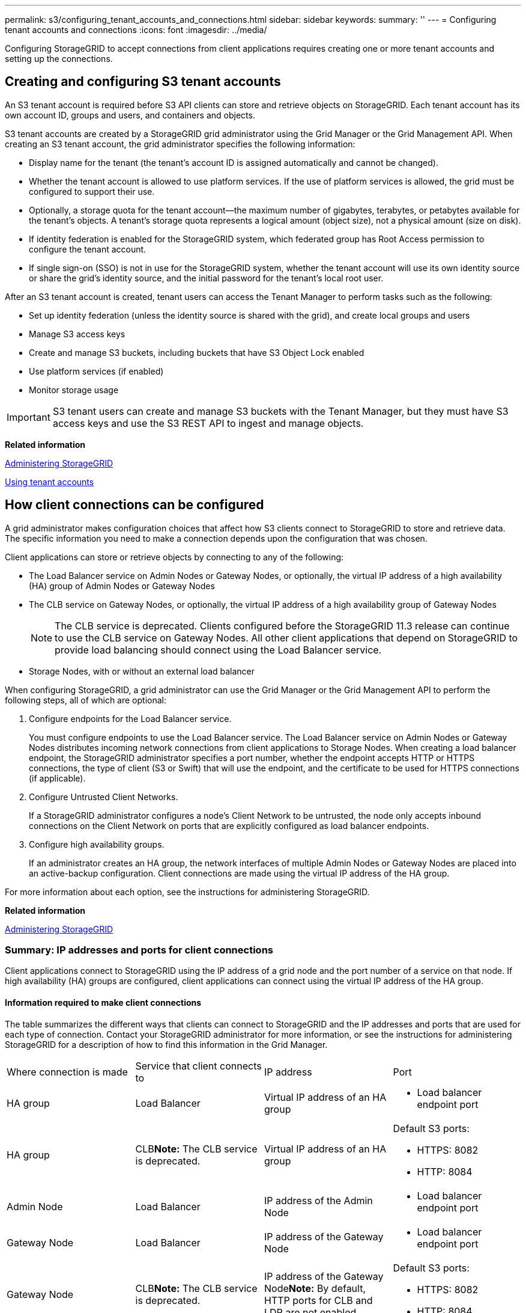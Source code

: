 ---
permalink: s3/configuring_tenant_accounts_and_connections.html
sidebar: sidebar
keywords: 
summary: ''
---
= Configuring tenant accounts and connections
:icons: font
:imagesdir: ../media/

[.lead]
Configuring StorageGRID to accept connections from client applications requires creating one or more tenant accounts and setting up the connections.

== Creating and configuring S3 tenant accounts

[.lead]
An S3 tenant account is required before S3 API clients can store and retrieve objects on StorageGRID. Each tenant account has its own account ID, groups and users, and containers and objects.

S3 tenant accounts are created by a StorageGRID grid administrator using the Grid Manager or the Grid Management API. When creating an S3 tenant account, the grid administrator specifies the following information:

* Display name for the tenant (the tenant's account ID is assigned automatically and cannot be changed).
* Whether the tenant account is allowed to use platform services. If the use of platform services is allowed, the grid must be configured to support their use.
* Optionally, a storage quota for the tenant account--the maximum number of gigabytes, terabytes, or petabytes available for the tenant's objects. A tenant's storage quota represents a logical amount (object size), not a physical amount (size on disk).
* If identity federation is enabled for the StorageGRID system, which federated group has Root Access permission to configure the tenant account.
* If single sign-on (SSO) is not in use for the StorageGRID system, whether the tenant account will use its own identity source or share the grid's identity source, and the initial password for the tenant's local root user.

After an S3 tenant account is created, tenant users can access the Tenant Manager to perform tasks such as the following:

* Set up identity federation (unless the identity source is shared with the grid), and create local groups and users
* Manage S3 access keys
* Create and manage S3 buckets, including buckets that have S3 Object Lock enabled
* Use platform services (if enabled)
* Monitor storage usage

IMPORTANT: S3 tenant users can create and manage S3 buckets with the Tenant Manager, but they must have S3 access keys and use the S3 REST API to ingest and manage objects.

*Related information*

http://docs.netapp.com/sgws-115/topic/com.netapp.doc.sg-admin/home.html[Administering StorageGRID]

http://docs.netapp.com/sgws-115/topic/com.netapp.doc.sg-tenant-admin/home.html[Using tenant accounts]

== How client connections can be configured

[.lead]
A grid administrator makes configuration choices that affect how S3 clients connect to StorageGRID to store and retrieve data. The specific information you need to make a connection depends upon the configuration that was chosen.

Client applications can store or retrieve objects by connecting to any of the following:

* The Load Balancer service on Admin Nodes or Gateway Nodes, or optionally, the virtual IP address of a high availability (HA) group of Admin Nodes or Gateway Nodes
* The CLB service on Gateway Nodes, or optionally, the virtual IP address of a high availability group of Gateway Nodes
+
NOTE: The CLB service is deprecated. Clients configured before the StorageGRID 11.3 release can continue to use the CLB service on Gateway Nodes. All other client applications that depend on StorageGRID to provide load balancing should connect using the Load Balancer service.

* Storage Nodes, with or without an external load balancer

When configuring StorageGRID, a grid administrator can use the Grid Manager or the Grid Management API to perform the following steps, all of which are optional:

. Configure endpoints for the Load Balancer service.
+
You must configure endpoints to use the Load Balancer service. The Load Balancer service on Admin Nodes or Gateway Nodes distributes incoming network connections from client applications to Storage Nodes. When creating a load balancer endpoint, the StorageGRID administrator specifies a port number, whether the endpoint accepts HTTP or HTTPS connections, the type of client (S3 or Swift) that will use the endpoint, and the certificate to be used for HTTPS connections (if applicable).

. Configure Untrusted Client Networks.
+
If a StorageGRID administrator configures a node's Client Network to be untrusted, the node only accepts inbound connections on the Client Network on ports that are explicitly configured as load balancer endpoints.

. Configure high availability groups.
+
If an administrator creates an HA group, the network interfaces of multiple Admin Nodes or Gateway Nodes are placed into an active-backup configuration. Client connections are made using the virtual IP address of the HA group.

For more information about each option, see the instructions for administering StorageGRID.

*Related information*

http://docs.netapp.com/sgws-115/topic/com.netapp.doc.sg-admin/home.html[Administering StorageGRID]

=== Summary: IP addresses and ports for client connections

[.lead]
Client applications connect to StorageGRID using the IP address of a grid node and the port number of a service on that node. If high availability (HA) groups are configured, client applications can connect using the virtual IP address of the HA group.

==== Information required to make client connections

The table summarizes the different ways that clients can connect to StorageGRID and the IP addresses and ports that are used for each type of connection. Contact your StorageGRID administrator for more information, or see the instructions for administering StorageGRID for a description of how to find this information in the Grid Manager.

|===
| Where connection is made| Service that client connects to| IP address| Port
a|
HA group
a|
Load Balancer
a|
Virtual IP address of an HA group
a|

* Load balancer endpoint port

a|
HA group
a|
CLB**Note:** The CLB service is deprecated.

a|
Virtual IP address of an HA group
a|
Default S3 ports:

* HTTPS: 8082
* HTTP: 8084

a|
Admin Node
a|
Load Balancer
a|
IP address of the Admin Node
a|

* Load balancer endpoint port

a|
Gateway Node
a|
Load Balancer
a|
IP address of the Gateway Node
a|

* Load balancer endpoint port

a|
Gateway Node
a|
CLB**Note:** The CLB service is deprecated.

a|
IP address of the Gateway Node**Note:** By default, HTTP ports for CLB and LDR are not enabled.

a|
Default S3 ports:

* HTTPS: 8082
* HTTP: 8084

a|
Storage Node
a|
LDR
a|
IP address of Storage Node
a|
Default S3 ports:

* HTTPS: 18082
* HTTP: 18084

|===

==== Example

To connect an S3 client to the Load Balancer endpoint of an HA group of Gateway Nodes, use a URL structured as shown below:

* https://<VIP-of-HA-group>:<LB-endpoint-port>

For example, if the virtual IP address of the HA group is 192.0.2.5 and the port number of an S3 Load Balancer endpoint is 10443, then an S3 client could use the following URL to connect to StorageGRID:

* https://192.0.2.5:10443

It is possible to configure a DNS name for the IP address that clients use to connect to StorageGRID. Contact your local network administrator.

*Related information*

http://docs.netapp.com/sgws-115/topic/com.netapp.doc.sg-admin/home.html[Administering StorageGRID]

=== Deciding to use HTTPS or HTTP connections

[.lead]
When client connections are made using a Load Balancer endpoint, connections must be made using the protocol (HTTP or HTTPS) that was specified for that endpoint. To use HTTP for client connections to Storage Nodes or to the CLB service on Gateway Nodes, you must enable its use.

By default, when client applications connect to Storage Nodes or the CLB service on Gateway Nodes, they must use encrypted HTTPS for all connections. Optionally, you can enable less-secure HTTP connections by selecting the *Enable HTTP Connection* grid option in the Grid Manager. For example, a client application might use HTTP when testing the connection to a Storage Node in a non-production environment.

IMPORTANT: Be careful when enabling HTTP for a production grid since requests will be sent unencrypted.

NOTE: The CLB service is deprecated.

If the *Enable HTTP Connection* option is selected, clients must use different ports for HTTP than they use for HTTPS. See the instructions for administering StorageGRID.

*Related information*

http://docs.netapp.com/sgws-115/topic/com.netapp.doc.sg-admin/home.html[Administering StorageGRID]

xref:benefits_of_active_idle_and_concurrent_http_connections.adoc[Benefits of active, idle, and concurrent HTTP connections]

== Endpoint domain names for S3 requests

[.lead]
Before you can use S3 domain names for client requests, a StorageGRID administrator must configure the system to accept connections that use S3 domain names in S3 path-style and S3 virtual hosted-style requests.

To enable you to use S3 virtual hosted style-requests, a grid administrator must perform the following tasks:

* Use the Grid Manager to add the S3 endpoint domain names to the StorageGRID system.
* Ensure that the certificate the client uses for HTTPS connections to StorageGRID is signed for all domain names that the client requires.
+
For example, if the endpoint is s3.company.com, the grid administrator must ensure that the certificate used for HTTPS connections includes the s3.company.com endpoint and the endpoint's wildcard Subject Alternative Name (SAN): *.s3.company.com.

* Configure the DNS server used by the client to include DNS records that match the endpoint domain names, including any required wildcard records.

If the client connects using the Load Balancer service, the certificate that the grid administrator configures is the certificate for the load balancer endpoint that the client uses.

NOTE: Each load balancer endpoint has its own certificate, and each endpoint can be configured to recognize different endpoint domain names.

If the client connects Storage Nodes or to the CLB service on Gateway Nodes, the certificate that the grid administrator configures is the single custom server certificate used for the grid.

NOTE: The CLB service is deprecated.

See the instructions for administering StorageGRID for more information.

After these steps have been completed, you can use virtual hosted-style requests (for example, bucket.s3.company.com).

*Related information*

http://docs.netapp.com/sgws-115/topic/com.netapp.doc.sg-admin/home.html[Administering StorageGRID]

link:configuring_security_for_rest_api.md#[Configuring security for the REST API]

== Testing your S3 REST API configuration

[.lead]
You can use the Amazon Web Services Command Line Interface (AWS CLI) to test your connection to the system and to verify that you can read and write objects to the system.

* You must have downloaded and installed the AWS CLI from https://aws.amazon.com/cli[aws.amazon.com/cli].
* You must have created an S3 tenant account in the StorageGRID system.

. Configure the Amazon Web Services settings to use the account you created in the StorageGRID system:
 .. Enter configuration mode:``aws configure``
 .. Enter the AWS Access Key ID for the account you created.
 .. Enter the AWS Secret Access key for the account you created.
 .. Enter the default region to use, for example, us-east-1.
 .. Enter the default output format to use, or press *Enter* to select JSON.
. Create a bucket.
+
----
aws s3api --endpoint-url https://10.96.101.17:10443
--no-verify-ssl create-bucket --bucket testbucket
----
+
If the bucket is created successfully, the location of the bucket is returned, as seen in the following example: "Location": "/testbucket"

. Upload an object.
+
----
aws s3api --endpoint-url https://10.96.101.17:10443 --no-verify-ssl
put-object --bucket testbucket --key s3.pdf --body C:\s3-test\upload\s3.pdf
----
+
If the object is uploaded successfully, an Etag is returned which is a hash of the object data.

. List the contents of the bucket to verify that the object was uploaded.
+
----
aws s3api --endpoint-url https://10.96.101.17:10443 --no-verify-ssl
list-objects --bucket testbucket
----

. Delete the object.
+
----
aws s3api --endpoint-url https://10.96.101.17:10443 --no-verify-ssl
delete-object --bucket testbucket --key s3.pdf
----

. Delete the bucket.
+
----
aws s3api --endpoint-url https://10.96.101.17:10443 --no-verify-ssl
delete-bucket --bucket testbucket
----
